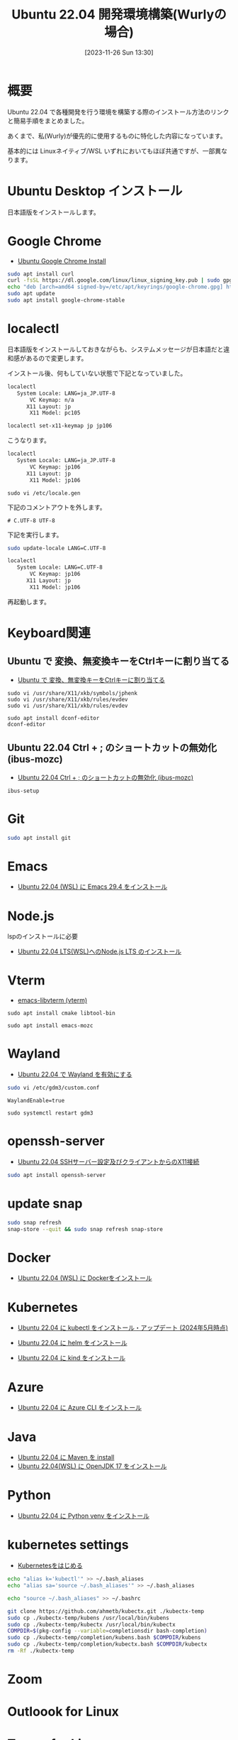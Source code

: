 #+BLOG: wurly-blog
#+POSTID: 894
#+ORG2BLOG:
#+DATE: [2023-11-26 Sun 13:30]
#+OPTIONS: toc:nil num:nil todo:nil pri:nil tags:nil ^:nil
#+CATEGORY: Ubuntu
#+TAGS: 
#+DESCRIPTION:
#+TITLE: Ubuntu 22.04 開発環境構築(Wurlyの場合)

* 概要

Ubuntu 22.04 で各種開発を行う環境を構築する際のインストール方法のリンクと簡易手順をまとめました。

あくまで、私(Wurly)が優先的に使用するものに特化した内容になっています。

基本的には Linuxネイティブ/WSL いずれにおいてもほぼ共通ですが、一部異なります。

* Ubuntu Desktop インストール

日本語版をインストールします。

* Google Chrome
 - [[./?p=484][Ubuntu Google Chrome Install]]

#+begin_src bash
sudo apt install curl
curl -fsSL https://dl.google.com/linux/linux_signing_key.pub | sudo gpg --dearmor -o /etc/apt/keyrings/google-chrome.gpg
echo "deb [arch=amd64 signed-by=/etc/apt/keyrings/google-chrome.gpg] http://dl.google.com/linux/chrome/deb/ stable main" | sudo tee /etc/apt/sources.list.d/google-chrome.list
sudo apt update
sudo apt install google-chrome-stable
#+end_src

* localectl

日本語版をインストールしておきながらも、システムメッセージが日本語だと違和感があるので変更します。

インストール後、何もしていない状態で下記となっていました。

#+begin_src bash
localectl
   System Locale: LANG=ja_JP.UTF-8
       VC Keymap: n/a
      X11 Layout: jp
       X11 Model: pc105
#+end_src

#+begin_src bash
localectl set-x11-keymap jp jp106
#+end_src

こうなります。

#+begin_src bash
localectl
   System Locale: LANG=ja_JP.UTF-8
       VC Keymap: jp106
      X11 Layout: jp
       X11 Model: jp106
#+end_src

#+begin_src 
sudo vi /etc/locale.gen
#+end_src

下記のコメントアウトを外します。

#+begin_src 
# C.UTF-8 UTF-8
#+end_src

下記を実行します。

#+begin_src bash
sudo update-locale LANG=C.UTF-8
#+end_src

#+begin_src bash
localectl
   System Locale: LANG=C.UTF-8
       VC Keymap: jp106
      X11 Layout: jp
       X11 Model: jp106
#+end_src

再起動します。

* Keyboard関連

** Ubuntu で 変換、無変換キーをCtrlキーに割り当てる
 - [[./?p=658][Ubuntu で 変換、無変換キーをCtrlキーに割り当てる]]

#+begin_src 
sudo vi /usr/share/X11/xkb/symbols/jphenk
sudo vi /usr/share/X11/xkb/rules/evdev 
sudo vi /usr/share/X11/xkb/rules/evdev 
#+end_src

#+begin_src 
sudo apt install dconf-editor
dconf-editor
#+end_src

** Ubuntu 22.04 Ctrl + ; のショートカットの無効化 (ibus-mozc)

 - [[./?p=677][Ubuntu 22.04 Ctrl + ; のショートカットの無効化 (ibus-mozc)]]

#+begin_src 
ibus-setup
#+end_src

* Git

#+begin_src bash
sudo apt install git
#+end_src

* Emacs
 - [[./?p=1480][Ubuntu 22.04 (WSL) に Emacs 29.4 をインストール]]

* Node.js

lspのインストールに必要
 - [[./?p=1496][Ubuntu 22.04 LTS(WSL)へのNode.js LTS のインストール]]

* Vterm
 - [[./?p=1098][emacs-libvterm (vterm)]]

#+begin_src 
sudo apt install cmake libtool-bin
#+end_src

#+begin_src 
sudo apt install emacs-mozc
#+end_src

* Wayland
 - [[./?p=1250][Ubuntu 22.04 で Wayland を有効にする]]

#+begin_src bash
sudo vi /etc/gdm3/custom.conf
#+end_src

#+begin_src
WaylandEnable=true
#+end_src

#+begin_src 
sudo systemctl restart gdm3
#+end_src

* openssh-server
 - [[./?p=720][Ubuntu 22.04 SSHサーバー設定及びクライアントからのX11接続]]

#+begin_src bash
sudo apt install openssh-server
#+end_src

* update snap

#+begin_src bash
sudo snap refresh
snap-store --quit && sudo snap refresh snap-store
#+end_src

* Docker
 - [[./?p=358][Ubuntu 22.04 (WSL) に Dockerをインストール]]

* Kubernetes

 - [[./?p=1356][Ubuntu 22.04 に kubectl をインストール・アップデート (2024年5月時点)]]

 - [[./?p=856][Ubuntu 22.04 に helm をインストール]]

 - [[./?p=903][Ubuntu 22.04 に kind をインストール]]

* Azure

 - [[./?p=860][Ubuntu 22.04 に Azure CLI をインストール]]

* Java
 - [[./?p=722][Ubuntu 22.04 に Maven を install]]
 - [[./?p=578][Ubuntu 22.04(WSL) に OpenJDK 17 をインストール]]

* Python
 - [[./?p=908][Ubuntu 22.04 に Python venv をインストール]]

* kubernetes settings

 - [[./?p=1096][Kubernetesをはじめる]]

#+begin_src sh
echo "alias k='kubectl'" >> ~/.bash_aliases
echo "alias sa='source ~/.bash_aliases'" >> ~/.bash_aliases
#+end_src

#+begin_src sh
echo "source ~/.bash_aliases" >> ~/.bashrc
#+end_src

#+begin_src bash
git clone https://github.com/ahmetb/kubectx.git ./kubectx-temp
sudo cp ./kubectx-temp/kubens /usr/local/bin/kubens
sudo cp ./kubectx-temp/kubectx /usr/local/bin/kubectx
COMPDIR=$(pkg-config --variable=completionsdir bash-completion)
sudo cp ./kubectx-temp/completion/kubens.bash $COMPDIR/kubens
sudo cp ./kubectx-temp/completion/kubectx.bash $COMPDIR/kubectx
rm -Rf ./kubectx-temp
#+end_src

* Zoom

* Outloook for Linux

* Teams for Linux


---

* Rust
 - [[./?p=777][EmacsによるRust開発環境構築]]

# - [[./?p=][]]

* Java IDE
 - [[./?p=587][Ubuntu 22.04(WSL) に IntelliJ IDEA をインストール]]


* Memo

#+begin_src 
ibus-setup
sudo apt install cmake libtool-bin
#+end_src

